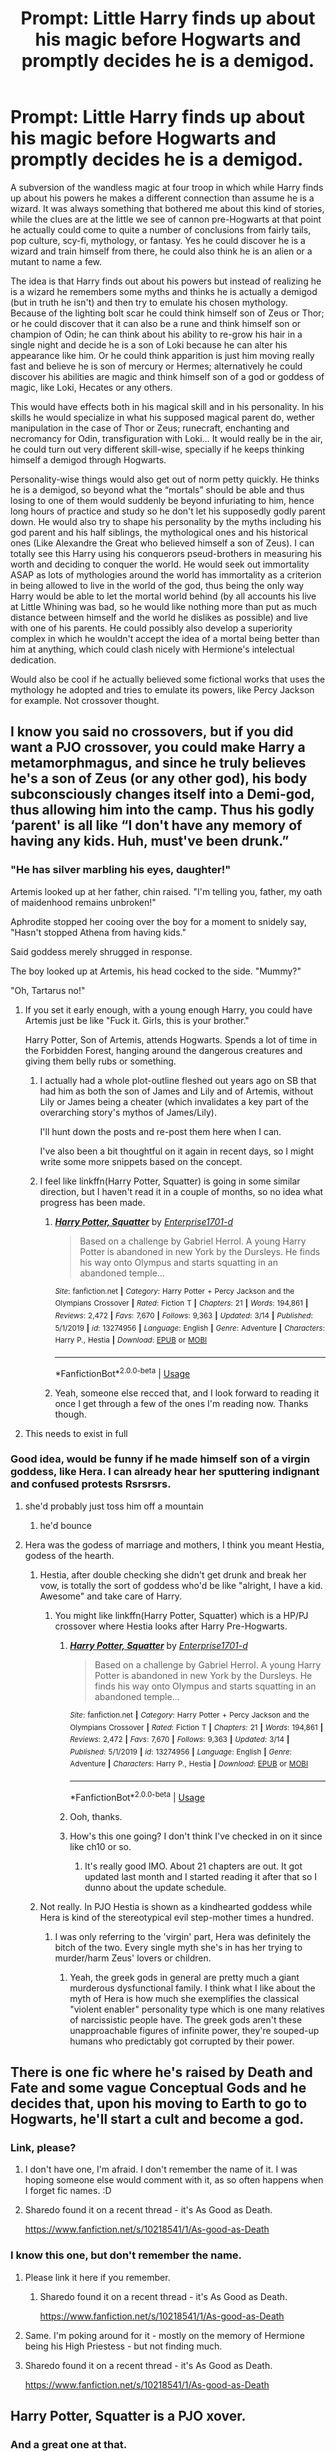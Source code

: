 #+TITLE: Prompt: Little Harry finds up about his magic before Hogwarts and promptly decides he is a demigod.

* Prompt: Little Harry finds up about his magic before Hogwarts and promptly decides he is a demigod.
:PROPERTIES:
:Author: JOKERRule
:Score: 87
:DateUnix: 1585846811.0
:DateShort: 2020-Apr-02
:FlairText: Prompt
:END:
A subversion of the wandless magic at four troop in which while Harry finds up about his powers he makes a different connection than assume he is a wizard. It was always something that bothered me about this kind of stories, while the clues are at the little we see of cannon pre-Hogwarts at that point he actually could come to quite a number of conclusions from fairly tails, pop culture, scy-fi, mythology, or fantasy. Yes he could discover he is a wizard and train himself from there, he could also think he is an alien or a mutant to name a few.

The idea is that Harry finds out about his powers but instead of realizing he is a wizard he remembers some myths and thinks he is actually a demigod (but in truth he isn't) and then try to emulate his chosen mythology. Because of the lighting bolt scar he could think himself son of Zeus or Thor; or he could discover that it can also be a rune and think himself son or champion of Odin; he can think about his ability to re-grow his hair in a single night and decide he is a son of Loki because he can alter his appearance like him. Or he could think apparition is just him moving really fast and believe he is son of mercury or Hermes; alternatively he could discover his abilities are magic and think himself son of a god or goddess of magic, like Loki, Hecates or any others.

This would have effects both in his magical skill and in his personality. In his skills he would specialize in what his supposed magical parent do, wether manipulation in the case of Thor or Zeus; runecraft, enchanting and necromancy for Odin, transfiguration with Loki... It would really be in the air, he could turn out very different skill-wise, specially if he keeps thinking himself a demigod through Hogwarts.

Personality-wise things would also get out of norm petty quickly. He thinks he is a demigod, so beyond what the “mortals” should be able and thus losing to one of them would suddenly be beyond infuriating to him, hence long hours of practice and study so he don't let his supposedly godly parent down. He would also try to shape his personality by the myths including his god parent and his half siblings, the mythological ones and his historical ones (Like Alexandre the Great who believed himself a son of Zeus). I can totally see this Harry using his conquerors pseud-brothers in measuring his worth and deciding to conquer the world. He would seek out immortality ASAP as lots of mythologies around the world has immortality as a criterion in being allowed to live in the world of the god, thus being the only way Harry would be able to let the mortal world behind (by all accounts his live at Little Whining was bad, so he would like nothing more than put as much distance between himself and the world he dislikes as possible) and live with one of his parents. He could possibly also develop a superiority complex in which he wouldn't accept the idea of a mortal being better than him at anything, which could clash nicely with Hermione's intelectual dedication.

Would also be cool if he actually believed some fictional works that uses the mythology he adopted and tries to emulate its powers, like Percy Jackson for example. Not crossover thought.


** I know you said no crossovers, but if you did want a PJO crossover, you could make Harry a metamorphmagus, and since he truly believes he's a son of Zeus (or any other god), his body subconsciously changes itself into a Demi-god, thus allowing him into the camp. Thus his godly ‘parent' is all like “I don't have any memory of having any kids. Huh, must've been drunk.”
:PROPERTIES:
:Author: Princely-Principals
:Score: 45
:DateUnix: 1585847666.0
:DateShort: 2020-Apr-02
:END:

*** "He has silver marbling his eyes, daughter!"

Artemis looked up at her father, chin raised. "I'm telling you, father, my oath of maidenhood remains unbroken!"

Aphrodite stopped her cooing over the boy for a moment to snidely say, "Hasn't stopped Athena from having kids."

Said goddess merely shrugged in response.

The boy looked up at Artemis, his head cocked to the side. "Mummy?"

"Oh, Tartarus no!"
:PROPERTIES:
:Author: MidgardWyrm
:Score: 55
:DateUnix: 1585851165.0
:DateShort: 2020-Apr-02
:END:

**** If you set it early enough, with a young enough Harry, you could have Artemis just be like "Fuck it. Girls, this is your brother."

Harry Potter, Son of Artemis, attends Hogwarts. Spends a lot of time in the Forbidden Forest, hanging around the dangerous creatures and giving them belly rubs or something.
:PROPERTIES:
:Author: StarOfTheSouth
:Score: 30
:DateUnix: 1585869653.0
:DateShort: 2020-Apr-03
:END:

***** I actually had a whole plot-outline fleshed out years ago on SB that had him as both the son of James and Lily and of Artemis, without Lily or James being a cheater (which invalidates a key part of the overarching story's mythos of James/Lily).

I'll hunt down the posts and re-post them here when I can.

I've also been a bit thoughtful on it again in recent days, so I might write some more snippets based on the concept.
:PROPERTIES:
:Author: MidgardWyrm
:Score: 13
:DateUnix: 1585870804.0
:DateShort: 2020-Apr-03
:END:


***** I feel like linkffn(Harry Potter, Squatter) is going in some similar direction, but I haven't read it in a couple of months, so no idea what progress has been made.
:PROPERTIES:
:Author: GrinningJest3r
:Score: 4
:DateUnix: 1585901460.0
:DateShort: 2020-Apr-03
:END:

****** [[https://www.fanfiction.net/s/13274956/1/][*/Harry Potter, Squatter/*]] by [[https://www.fanfiction.net/u/143877/Enterprise1701-d][/Enterprise1701-d/]]

#+begin_quote
  Based on a challenge by Gabriel Herrol. A young Harry Potter is abandoned in new York by the Dursleys. He finds his way onto Olympus and starts squatting in an abandoned temple...
#+end_quote

^{/Site/:} ^{fanfiction.net} ^{*|*} ^{/Category/:} ^{Harry} ^{Potter} ^{+} ^{Percy} ^{Jackson} ^{and} ^{the} ^{Olympians} ^{Crossover} ^{*|*} ^{/Rated/:} ^{Fiction} ^{T} ^{*|*} ^{/Chapters/:} ^{21} ^{*|*} ^{/Words/:} ^{194,861} ^{*|*} ^{/Reviews/:} ^{2,472} ^{*|*} ^{/Favs/:} ^{7,670} ^{*|*} ^{/Follows/:} ^{9,363} ^{*|*} ^{/Updated/:} ^{3/14} ^{*|*} ^{/Published/:} ^{5/1/2019} ^{*|*} ^{/id/:} ^{13274956} ^{*|*} ^{/Language/:} ^{English} ^{*|*} ^{/Genre/:} ^{Adventure} ^{*|*} ^{/Characters/:} ^{Harry} ^{P.,} ^{Hestia} ^{*|*} ^{/Download/:} ^{[[http://www.ff2ebook.com/old/ffn-bot/index.php?id=13274956&source=ff&filetype=epub][EPUB]]} ^{or} ^{[[http://www.ff2ebook.com/old/ffn-bot/index.php?id=13274956&source=ff&filetype=mobi][MOBI]]}

--------------

*FanfictionBot*^{2.0.0-beta} | [[https://github.com/tusing/reddit-ffn-bot/wiki/Usage][Usage]]
:PROPERTIES:
:Author: FanfictionBot
:Score: 4
:DateUnix: 1585901480.0
:DateShort: 2020-Apr-03
:END:


****** Yeah, someone else recced that, and I look forward to reading it once I get through a few of the ones I'm reading now. Thanks though.
:PROPERTIES:
:Author: StarOfTheSouth
:Score: 1
:DateUnix: 1585903109.0
:DateShort: 2020-Apr-03
:END:


**** This needs to exist in full
:PROPERTIES:
:Author: ThatsMRfatguy
:Score: 10
:DateUnix: 1585862472.0
:DateShort: 2020-Apr-03
:END:


*** Good idea, would be funny if he made himself son of a virgin goddess, like Hera. I can already hear her sputtering indignant and confused protests Rsrsrsrs.
:PROPERTIES:
:Author: JOKERRule
:Score: 22
:DateUnix: 1585849466.0
:DateShort: 2020-Apr-02
:END:

**** she'd probably just toss him off a mountain
:PROPERTIES:
:Author: jasoneill23
:Score: 21
:DateUnix: 1585856872.0
:DateShort: 2020-Apr-03
:END:

***** he'd bounce
:PROPERTIES:
:Author: Uncommonality
:Score: 11
:DateUnix: 1585899953.0
:DateShort: 2020-Apr-03
:END:


**** Hera was the godess of marriage and mothers, I think you meant Hestia, godess of the hearth.
:PROPERTIES:
:Author: AllThingsDark
:Score: 15
:DateUnix: 1585858516.0
:DateShort: 2020-Apr-03
:END:

***** Hestia, after double checking she didn't get drunk and break her vow, is totally the sort of goddess who'd be like "alright, I have a kid. Awesome" and take care of Harry.
:PROPERTIES:
:Author: StarOfTheSouth
:Score: 18
:DateUnix: 1585869707.0
:DateShort: 2020-Apr-03
:END:

****** You might like linkffn(Harry Potter, Squatter) which is a HP/PJ crossover where Hestia looks after Harry Pre-Hogwarts.
:PROPERTIES:
:Author: rohan62442
:Score: 9
:DateUnix: 1585881064.0
:DateShort: 2020-Apr-03
:END:

******* [[https://www.fanfiction.net/s/13274956/1/][*/Harry Potter, Squatter/*]] by [[https://www.fanfiction.net/u/143877/Enterprise1701-d][/Enterprise1701-d/]]

#+begin_quote
  Based on a challenge by Gabriel Herrol. A young Harry Potter is abandoned in new York by the Dursleys. He finds his way onto Olympus and starts squatting in an abandoned temple...
#+end_quote

^{/Site/:} ^{fanfiction.net} ^{*|*} ^{/Category/:} ^{Harry} ^{Potter} ^{+} ^{Percy} ^{Jackson} ^{and} ^{the} ^{Olympians} ^{Crossover} ^{*|*} ^{/Rated/:} ^{Fiction} ^{T} ^{*|*} ^{/Chapters/:} ^{21} ^{*|*} ^{/Words/:} ^{194,861} ^{*|*} ^{/Reviews/:} ^{2,472} ^{*|*} ^{/Favs/:} ^{7,670} ^{*|*} ^{/Follows/:} ^{9,363} ^{*|*} ^{/Updated/:} ^{3/14} ^{*|*} ^{/Published/:} ^{5/1/2019} ^{*|*} ^{/id/:} ^{13274956} ^{*|*} ^{/Language/:} ^{English} ^{*|*} ^{/Genre/:} ^{Adventure} ^{*|*} ^{/Characters/:} ^{Harry} ^{P.,} ^{Hestia} ^{*|*} ^{/Download/:} ^{[[http://www.ff2ebook.com/old/ffn-bot/index.php?id=13274956&source=ff&filetype=epub][EPUB]]} ^{or} ^{[[http://www.ff2ebook.com/old/ffn-bot/index.php?id=13274956&source=ff&filetype=mobi][MOBI]]}

--------------

*FanfictionBot*^{2.0.0-beta} | [[https://github.com/tusing/reddit-ffn-bot/wiki/Usage][Usage]]
:PROPERTIES:
:Author: FanfictionBot
:Score: 4
:DateUnix: 1585881078.0
:DateShort: 2020-Apr-03
:END:


******* Ooh, thanks.
:PROPERTIES:
:Author: StarOfTheSouth
:Score: 3
:DateUnix: 1585881169.0
:DateShort: 2020-Apr-03
:END:


******* How's this one going? I don't think I've checked in on it since like ch10 or so.
:PROPERTIES:
:Author: GrinningJest3r
:Score: 3
:DateUnix: 1585901518.0
:DateShort: 2020-Apr-03
:END:

******** It's really good IMO. About 21 chapters are out. It got updated last month and I started reading it after that so I dunno about the update schedule.
:PROPERTIES:
:Author: rohan62442
:Score: 3
:DateUnix: 1585901909.0
:DateShort: 2020-Apr-03
:END:


***** Not really. In PJO Hestia is shown as a kindhearted goddess while Hera is kind of the stereotypical evil step-mother times a hundred.
:PROPERTIES:
:Author: JOKERRule
:Score: 8
:DateUnix: 1585860514.0
:DateShort: 2020-Apr-03
:END:

****** I was only referring to the 'virgin' part, Hera was definitely the bitch of the two. Every single myth she's in has her trying to murder/harm Zeus' lovers or children.
:PROPERTIES:
:Author: AllThingsDark
:Score: 16
:DateUnix: 1585864031.0
:DateShort: 2020-Apr-03
:END:

******* Yeah, the greek gods in general are pretty much a giant murderous dysfunctional family. I think what I like about the myth of Hera is how much she exemplifies the classical "violent enabler" personality type which is one many relatives of narcissistic people have. The greek gods aren't these unapproachable figures of infinite power, they're souped-up humans who predictably got corrupted by their power.
:PROPERTIES:
:Author: Uncommonality
:Score: 5
:DateUnix: 1585900079.0
:DateShort: 2020-Apr-03
:END:


** There is one fic where he's raised by Death and Fate and some vague Conceptual Gods and he decides that, upon his moving to Earth to go to Hogwarts, he'll start a cult and become a god.
:PROPERTIES:
:Author: Avalon1632
:Score: 23
:DateUnix: 1585850679.0
:DateShort: 2020-Apr-02
:END:

*** Link, please?
:PROPERTIES:
:Score: 3
:DateUnix: 1585856838.0
:DateShort: 2020-Apr-03
:END:

**** I don't have one, I'm afraid. I don't remember the name of it. I was hoping someone else would comment with it, as so often happens when I forget fic names. :D
:PROPERTIES:
:Author: Avalon1632
:Score: 4
:DateUnix: 1585857379.0
:DateShort: 2020-Apr-03
:END:


**** Sharedo found it on a recent thread - it's As Good as Death.

[[https://www.fanfiction.net/s/10218541/1/As-good-as-Death]]
:PROPERTIES:
:Author: Avalon1632
:Score: 1
:DateUnix: 1586256959.0
:DateShort: 2020-Apr-07
:END:


*** I know this one, but don't remember the name.
:PROPERTIES:
:Author: JOKERRule
:Score: 3
:DateUnix: 1585860321.0
:DateShort: 2020-Apr-03
:END:

**** Please link it here if you remember.
:PROPERTIES:
:Author: mermaidAtSea
:Score: 3
:DateUnix: 1585864389.0
:DateShort: 2020-Apr-03
:END:

***** Sharedo found it on a recent thread - it's As Good as Death.

[[https://www.fanfiction.net/s/10218541/1/As-good-as-Death]]
:PROPERTIES:
:Author: Avalon1632
:Score: 1
:DateUnix: 1586256964.0
:DateShort: 2020-Apr-07
:END:


**** Same. I'm poking around for it - mostly on the memory of Hermione being his High Priestess - but not finding much.
:PROPERTIES:
:Author: Avalon1632
:Score: 2
:DateUnix: 1585915065.0
:DateShort: 2020-Apr-03
:END:


**** Sharedo found it on a recent thread - it's As Good as Death.

[[https://www.fanfiction.net/s/10218541/1/As-good-as-Death]]
:PROPERTIES:
:Author: Avalon1632
:Score: 1
:DateUnix: 1586256968.0
:DateShort: 2020-Apr-07
:END:


** Harry Potter, Squatter is a PJO xover.
:PROPERTIES:
:Author: Solomonsk5
:Score: 9
:DateUnix: 1585853203.0
:DateShort: 2020-Apr-02
:END:

*** And a great one at that.
:PROPERTIES:
:Author: VirulentVoid
:Score: 3
:DateUnix: 1585860749.0
:DateShort: 2020-Apr-03
:END:

**** Ehh, I felt like it lost its way a bit recently. The start was great for me, and the Rose tinted lenses kept me going for a while but the last few chapters I read had me wondering if it was even the same story.
:PROPERTIES:
:Author: CorruptedFlame
:Score: 2
:DateUnix: 1585919927.0
:DateShort: 2020-Apr-03
:END:


** I remember reading one fic where Harry meets Hermione before Hogwarts and they both realize they have abilities. Hermione decides it means they are Jedi. So they learn wandless magic based around the abilities of the Jedi. They end up surprised when McGonagall shows up and tells them it's magic. She of course is really surprised they can do wandless magic.
:PROPERTIES:
:Author: nounusednames
:Score: 10
:DateUnix: 1585867500.0
:DateShort: 2020-Apr-03
:END:

*** That one I would love to read. Have anyone a link?
:PROPERTIES:
:Author: RexCaldoran
:Score: 3
:DateUnix: 1585918122.0
:DateShort: 2020-Apr-03
:END:

**** Rule of two, dreams come true by Darklooshkin

Unfortunately it looks like the author stopped work on all their fic in 2012 so this is abandoned.
:PROPERTIES:
:Author: nounusednames
:Score: 2
:DateUnix: 1585920364.0
:DateShort: 2020-Apr-03
:END:


*** !remindme 2 days
:PROPERTIES:
:Author: CorruptedFlame
:Score: 1
:DateUnix: 1585919959.0
:DateShort: 2020-Apr-03
:END:


** Have you read the one where Harry is like, well clearly I'm an elf and proceeds to go live in a forest? He even maintains his elfishness at Hogwarts and refuses to believe he's a wizard Linkffn(Fantastic Elves and Where to Find Them)

Or, and I know you said no crossovers, but, per the author,  Not a crossover so much as a fic in which Harry Potter is convinced that Avatar: The Last Airbender is a historical documentary.

So naturally, Harry decides at a very young age that he's the avatar. Obviously.

In linkao3(6832255)
:PROPERTIES:
:Author: elephantasmagoric
:Score: 7
:DateUnix: 1585880164.0
:DateShort: 2020-Apr-03
:END:

*** There's another one similar to the Avatar one (as in, not a crossover): linkffn(Of Wands and Kunai by Womgi) has Harry come across some Naruto manga and decide that he can be that type of ninja. Abandoned story, though.
:PROPERTIES:
:Author: steve_wheeler
:Score: 2
:DateUnix: 1585889033.0
:DateShort: 2020-Apr-03
:END:

**** [[https://www.fanfiction.net/s/5846162/1/][*/Of Wands and Kunai/*]] by [[https://www.fanfiction.net/u/2058505/Womgi][/Womgi/]]

#+begin_quote
  A 7 year old Harry stumbles on a box of old Naruto manga. Inspired, he reaches deep within, using chakra to quickly become a phenomenal ninja. And thus begins a curious tale. Read and see how it ends! Read 1st chapter A/N...story is officially abandoned.
#+end_quote

^{/Site/:} ^{fanfiction.net} ^{*|*} ^{/Category/:} ^{Harry} ^{Potter} ^{+} ^{Naruto} ^{Crossover} ^{*|*} ^{/Rated/:} ^{Fiction} ^{T} ^{*|*} ^{/Chapters/:} ^{19} ^{*|*} ^{/Words/:} ^{154,743} ^{*|*} ^{/Reviews/:} ^{1,295} ^{*|*} ^{/Favs/:} ^{2,864} ^{*|*} ^{/Follows/:} ^{2,625} ^{*|*} ^{/Updated/:} ^{4/25/2014} ^{*|*} ^{/Published/:} ^{3/26/2010} ^{*|*} ^{/id/:} ^{5846162} ^{*|*} ^{/Language/:} ^{English} ^{*|*} ^{/Genre/:} ^{Adventure/Drama} ^{*|*} ^{/Characters/:} ^{Harry} ^{P.} ^{*|*} ^{/Download/:} ^{[[http://www.ff2ebook.com/old/ffn-bot/index.php?id=5846162&source=ff&filetype=epub][EPUB]]} ^{or} ^{[[http://www.ff2ebook.com/old/ffn-bot/index.php?id=5846162&source=ff&filetype=mobi][MOBI]]}

--------------

*FanfictionBot*^{2.0.0-beta} | [[https://github.com/tusing/reddit-ffn-bot/wiki/Usage][Usage]]
:PROPERTIES:
:Author: FanfictionBot
:Score: 2
:DateUnix: 1585889052.0
:DateShort: 2020-Apr-03
:END:


*** [[https://archiveofourown.org/works/6832255][*/Harry Potter and the Avatar's Return/*]] by [[https://www.archiveofourown.org/users/pristineungift/pseuds/pristineungift][/pristineungift/]]

#+begin_quote
  After finding a torn comic in the trash when told to clean Dudley's room, four year old Harry Potter puts it together with some odd things that have happened around him, and concludes that he's the Avatar. - Not a crossover so much as a fic in which Harry Potter is convinced that Avatar: The Last Airbender is a historical documentary.
#+end_quote

^{/Site/:} ^{Archive} ^{of} ^{Our} ^{Own} ^{*|*} ^{/Fandoms/:} ^{Harry} ^{Potter} ^{-} ^{J.} ^{K.} ^{Rowling,} ^{Avatar:} ^{The} ^{Last} ^{Airbender,} ^{Avatar:} ^{Legend} ^{of} ^{Korra} ^{*|*} ^{/Published/:} ^{2016-05-12} ^{*|*} ^{/Words/:} ^{9147} ^{*|*} ^{/Chapters/:} ^{1/1} ^{*|*} ^{/Comments/:} ^{232} ^{*|*} ^{/Kudos/:} ^{2945} ^{*|*} ^{/Bookmarks/:} ^{715} ^{*|*} ^{/Hits/:} ^{26685} ^{*|*} ^{/ID/:} ^{6832255} ^{*|*} ^{/Download/:} ^{[[https://archiveofourown.org/downloads/6832255/Harry%20Potter%20and%20the.epub?updated_at=1579398100][EPUB]]} ^{or} ^{[[https://archiveofourown.org/downloads/6832255/Harry%20Potter%20and%20the.mobi?updated_at=1579398100][MOBI]]}

--------------

[[https://www.fanfiction.net/s/8197451/1/][*/Fantastic Elves and Where to Find Them/*]] by [[https://www.fanfiction.net/u/651163/evansentranced][/evansentranced/]]

#+begin_quote
  After the Dursleys abandon six year old Harry in a park in Kent, Harry comes to the realization that he is an elf. Not a house elf, though. A forest elf. Never mind wizards vs muggles; Harry has his own thing going on. Character study, pre-Hogwarts, NOT a creature!fic, slightly cracky.
#+end_quote

^{/Site/:} ^{fanfiction.net} ^{*|*} ^{/Category/:} ^{Harry} ^{Potter} ^{*|*} ^{/Rated/:} ^{Fiction} ^{T} ^{*|*} ^{/Chapters/:} ^{12} ^{*|*} ^{/Words/:} ^{38,289} ^{*|*} ^{/Reviews/:} ^{906} ^{*|*} ^{/Favs/:} ^{4,764} ^{*|*} ^{/Follows/:} ^{1,832} ^{*|*} ^{/Updated/:} ^{9/8/2012} ^{*|*} ^{/Published/:} ^{6/8/2012} ^{*|*} ^{/Status/:} ^{Complete} ^{*|*} ^{/id/:} ^{8197451} ^{*|*} ^{/Language/:} ^{English} ^{*|*} ^{/Genre/:} ^{Adventure} ^{*|*} ^{/Characters/:} ^{Harry} ^{P.} ^{*|*} ^{/Download/:} ^{[[http://www.ff2ebook.com/old/ffn-bot/index.php?id=8197451&source=ff&filetype=epub][EPUB]]} ^{or} ^{[[http://www.ff2ebook.com/old/ffn-bot/index.php?id=8197451&source=ff&filetype=mobi][MOBI]]}

--------------

*FanfictionBot*^{2.0.0-beta} | [[https://github.com/tusing/reddit-ffn-bot/wiki/Usage][Usage]]
:PROPERTIES:
:Author: FanfictionBot
:Score: 1
:DateUnix: 1585880174.0
:DateShort: 2020-Apr-03
:END:


** linkffn(13274956) I hope I did that right.
:PROPERTIES:
:Author: phcyso
:Score: 2
:DateUnix: 1585872437.0
:DateShort: 2020-Apr-03
:END:

*** [[https://www.fanfiction.net/s/13274956/1/][*/Harry Potter, Squatter/*]] by [[https://www.fanfiction.net/u/143877/Enterprise1701-d][/Enterprise1701-d/]]

#+begin_quote
  Based on a challenge by Gabriel Herrol. A young Harry Potter is abandoned in new York by the Dursleys. He finds his way onto Olympus and starts squatting in an abandoned temple...
#+end_quote

^{/Site/:} ^{fanfiction.net} ^{*|*} ^{/Category/:} ^{Harry} ^{Potter} ^{+} ^{Percy} ^{Jackson} ^{and} ^{the} ^{Olympians} ^{Crossover} ^{*|*} ^{/Rated/:} ^{Fiction} ^{T} ^{*|*} ^{/Chapters/:} ^{21} ^{*|*} ^{/Words/:} ^{194,861} ^{*|*} ^{/Reviews/:} ^{2,472} ^{*|*} ^{/Favs/:} ^{7,670} ^{*|*} ^{/Follows/:} ^{9,363} ^{*|*} ^{/Updated/:} ^{3/14} ^{*|*} ^{/Published/:} ^{5/1/2019} ^{*|*} ^{/id/:} ^{13274956} ^{*|*} ^{/Language/:} ^{English} ^{*|*} ^{/Genre/:} ^{Adventure} ^{*|*} ^{/Characters/:} ^{Harry} ^{P.,} ^{Hestia} ^{*|*} ^{/Download/:} ^{[[http://www.ff2ebook.com/old/ffn-bot/index.php?id=13274956&source=ff&filetype=epub][EPUB]]} ^{or} ^{[[http://www.ff2ebook.com/old/ffn-bot/index.php?id=13274956&source=ff&filetype=mobi][MOBI]]}

--------------

*FanfictionBot*^{2.0.0-beta} | [[https://github.com/tusing/reddit-ffn-bot/wiki/Usage][Usage]]
:PROPERTIES:
:Author: FanfictionBot
:Score: 3
:DateUnix: 1585872448.0
:DateShort: 2020-Apr-03
:END:


** RemindMe! One Week
:PROPERTIES:
:Author: OrangeRory
:Score: 2
:DateUnix: 1585872672.0
:DateShort: 2020-Apr-03
:END:

*** I will be messaging you in 6 days on [[http://www.wolframalpha.com/input/?i=2020-04-10%2000:11:12%20UTC%20To%20Local%20Time][*2020-04-10 00:11:12 UTC*]] to remind you of [[https://np.reddit.com/r/HPfanfiction/comments/ftpz0w/prompt_little_harry_finds_up_about_his_magic/fm9nxrk/?context=3][*this link*]]

[[https://np.reddit.com/message/compose/?to=RemindMeBot&subject=Reminder&message=%5Bhttps%3A%2F%2Fwww.reddit.com%2Fr%2FHPfanfiction%2Fcomments%2Fftpz0w%2Fprompt_little_harry_finds_up_about_his_magic%2Ffm9nxrk%2F%5D%0A%0ARemindMe%21%202020-04-10%2000%3A11%3A12%20UTC][*3 OTHERS CLICKED THIS LINK*]] to send a PM to also be reminded and to reduce spam.

^{Parent commenter can} [[https://np.reddit.com/message/compose/?to=RemindMeBot&subject=Delete%20Comment&message=Delete%21%20ftpz0w][^{delete this message to hide from others.}]]

--------------

[[https://np.reddit.com/r/RemindMeBot/comments/e1bko7/remindmebot_info_v21/][^{Info}]]

[[https://np.reddit.com/message/compose/?to=RemindMeBot&subject=Reminder&message=%5BLink%20or%20message%20inside%20square%20brackets%5D%0A%0ARemindMe%21%20Time%20period%20here][^{Custom}]]
[[https://np.reddit.com/message/compose/?to=RemindMeBot&subject=List%20Of%20Reminders&message=MyReminders%21][^{Your Reminders}]]
[[https://np.reddit.com/message/compose/?to=Watchful1&subject=RemindMeBot%20Feedback][^{Feedback}]]
:PROPERTIES:
:Author: RemindMeBot
:Score: 3
:DateUnix: 1585875565.0
:DateShort: 2020-Apr-03
:END:

